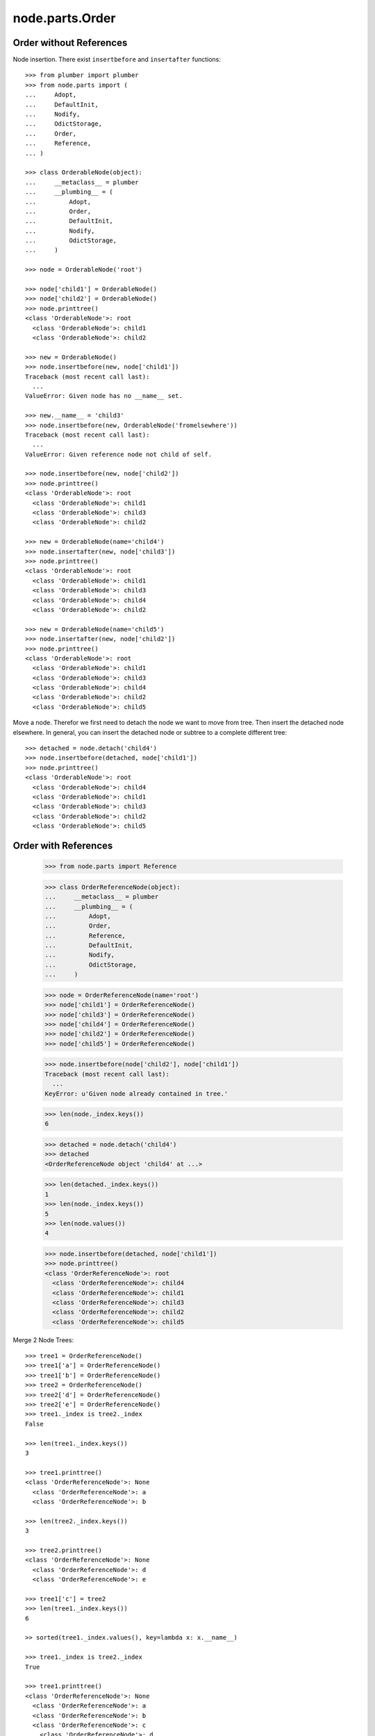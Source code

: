 node.parts.Order
================

Order without References
------------------------

Node insertion. There exist ``insertbefore`` and ``insertafter`` functions::

    >>> from plumber import plumber
    >>> from node.parts import (
    ...     Adopt,
    ...     DefaultInit,
    ...     Nodify, 
    ...     OdictStorage, 
    ...     Order,
    ...     Reference,
    ... )
    
    >>> class OrderableNode(object):
    ...     __metaclass__ = plumber
    ...     __plumbing__ = (
    ...         Adopt,
    ...         Order,
    ...         DefaultInit,
    ...         Nodify,
    ...         OdictStorage,
    ...     )
    
    >>> node = OrderableNode('root')
    
    >>> node['child1'] = OrderableNode()
    >>> node['child2'] = OrderableNode()
    >>> node.printtree()
    <class 'OrderableNode'>: root
      <class 'OrderableNode'>: child1
      <class 'OrderableNode'>: child2

    >>> new = OrderableNode()
    >>> node.insertbefore(new, node['child1'])
    Traceback (most recent call last):
      ...
    ValueError: Given node has no __name__ set.
    
    >>> new.__name__ = 'child3'
    >>> node.insertbefore(new, OrderableNode('fromelsewhere'))
    Traceback (most recent call last):
      ...
    ValueError: Given reference node not child of self.

    >>> node.insertbefore(new, node['child2'])
    >>> node.printtree()
    <class 'OrderableNode'>: root
      <class 'OrderableNode'>: child1
      <class 'OrderableNode'>: child3
      <class 'OrderableNode'>: child2

    >>> new = OrderableNode(name='child4')
    >>> node.insertafter(new, node['child3'])
    >>> node.printtree()
    <class 'OrderableNode'>: root
      <class 'OrderableNode'>: child1
      <class 'OrderableNode'>: child3
      <class 'OrderableNode'>: child4
      <class 'OrderableNode'>: child2

    >>> new = OrderableNode(name='child5')
    >>> node.insertafter(new, node['child2'])
    >>> node.printtree()
    <class 'OrderableNode'>: root
      <class 'OrderableNode'>: child1
      <class 'OrderableNode'>: child3
      <class 'OrderableNode'>: child4
      <class 'OrderableNode'>: child2
      <class 'OrderableNode'>: child5
   
Move a node. Therefor we first need to detach the node we want to move from
tree. Then insert the detached node elsewhere. In general, you can insert the
detached node or subtree to a complete different tree::
    
    >>> detached = node.detach('child4')
    >>> node.insertbefore(detached, node['child1'])
    >>> node.printtree()
    <class 'OrderableNode'>: root
      <class 'OrderableNode'>: child4
      <class 'OrderableNode'>: child1
      <class 'OrderableNode'>: child3
      <class 'OrderableNode'>: child2
      <class 'OrderableNode'>: child5


Order with References
---------------------

    >>> from node.parts import Reference
    
    >>> class OrderReferenceNode(object):
    ...     __metaclass__ = plumber
    ...     __plumbing__ = (
    ...         Adopt,
    ...         Order,
    ...         Reference,
    ...         DefaultInit,
    ...         Nodify,
    ...         OdictStorage,
    ...     )
    
    >>> node = OrderReferenceNode(name='root')
    >>> node['child1'] = OrderReferenceNode()
    >>> node['child3'] = OrderReferenceNode()
    >>> node['child4'] = OrderReferenceNode()
    >>> node['child2'] = OrderReferenceNode()
    >>> node['child5'] = OrderReferenceNode()
    
    >>> node.insertbefore(node['child2'], node['child1'])
    Traceback (most recent call last):
      ...
    KeyError: u'Given node already contained in tree.'
    
    >>> len(node._index.keys())
    6

    >>> detached = node.detach('child4')
    >>> detached
    <OrderReferenceNode object 'child4' at ...>

    >>> len(detached._index.keys())
    1
    >>> len(node._index.keys())
    5
    >>> len(node.values())
    4

    >>> node.insertbefore(detached, node['child1'])
    >>> node.printtree()
    <class 'OrderReferenceNode'>: root
      <class 'OrderReferenceNode'>: child4
      <class 'OrderReferenceNode'>: child1
      <class 'OrderReferenceNode'>: child3
      <class 'OrderReferenceNode'>: child2
      <class 'OrderReferenceNode'>: child5

Merge 2 Node Trees::

    >>> tree1 = OrderReferenceNode()
    >>> tree1['a'] = OrderReferenceNode()
    >>> tree1['b'] = OrderReferenceNode()
    >>> tree2 = OrderReferenceNode()
    >>> tree2['d'] = OrderReferenceNode()
    >>> tree2['e'] = OrderReferenceNode()
    >>> tree1._index is tree2._index
    False

    >>> len(tree1._index.keys())
    3

    >>> tree1.printtree()
    <class 'OrderReferenceNode'>: None
      <class 'OrderReferenceNode'>: a
      <class 'OrderReferenceNode'>: b

    >>> len(tree2._index.keys())
    3

    >>> tree2.printtree()
    <class 'OrderReferenceNode'>: None
      <class 'OrderReferenceNode'>: d
      <class 'OrderReferenceNode'>: e

    >>> tree1['c'] = tree2
    >>> len(tree1._index.keys())
    6

    >> sorted(tree1._index.values(), key=lambda x: x.__name__)

    >>> tree1._index is tree2._index
    True

    >>> tree1.printtree()
    <class 'OrderReferenceNode'>: None
      <class 'OrderReferenceNode'>: a
      <class 'OrderReferenceNode'>: b
      <class 'OrderReferenceNode'>: c
        <class 'OrderReferenceNode'>: d
        <class 'OrderReferenceNode'>: e

Detach subtree and insert elsewhere::

    >>> sub = tree1.detach('c')
    >>> sub.printtree()
    <class 'OrderReferenceNode'>: c
      <class 'OrderReferenceNode'>: d
      <class 'OrderReferenceNode'>: e

    >>> tree1._index is sub._index
    False

    >>> sub._index is sub['d']._index is sub['e']._index
    True

    >>> len(sub._index.keys())
    3

    >>> tree1.printtree()
    <class 'OrderReferenceNode'>: None
      <class 'OrderReferenceNode'>: a
      <class 'OrderReferenceNode'>: b

    >>> len(tree1._index.keys())
    3

    >>> sub.__name__ = 'x'
    >>> tree1.insertbefore(sub, tree1['a'])
    >>> tree1.printtree()
    <class 'OrderReferenceNode'>: None
      <class 'OrderReferenceNode'>: x
        <class 'OrderReferenceNode'>: d
        <class 'OrderReferenceNode'>: e
      <class 'OrderReferenceNode'>: a
      <class 'OrderReferenceNode'>: b

    >>> tree1._index is sub._index
    True

    >>> len(tree1._index.keys())
    6

    >>> tree1.insertbefore(sub, tree1['a'])
    Traceback (most recent call last):
      ...
    KeyError: u'Given node already contained in tree.'
    
    >>> tree2.printtree()
    <class 'OrderReferenceNode'>: x
      <class 'OrderReferenceNode'>: d
      <class 'OrderReferenceNode'>: e
   
    >>> tree2['d'].allow_non_node_childs = True
    >>> tree2['d']['a'] = object() 
    >>> tree2.printtree()
    <class 'OrderReferenceNode'>: x
      <class 'OrderReferenceNode'>: d
      <object object at ...>
      <class 'OrderReferenceNode'>: e
    
    >>> tree2.detach('d')
    <OrderReferenceNode object 'd' at ...>
    
    >>> tree2.printtree()
    <class 'OrderReferenceNode'>: x
      <class 'OrderReferenceNode'>: e
